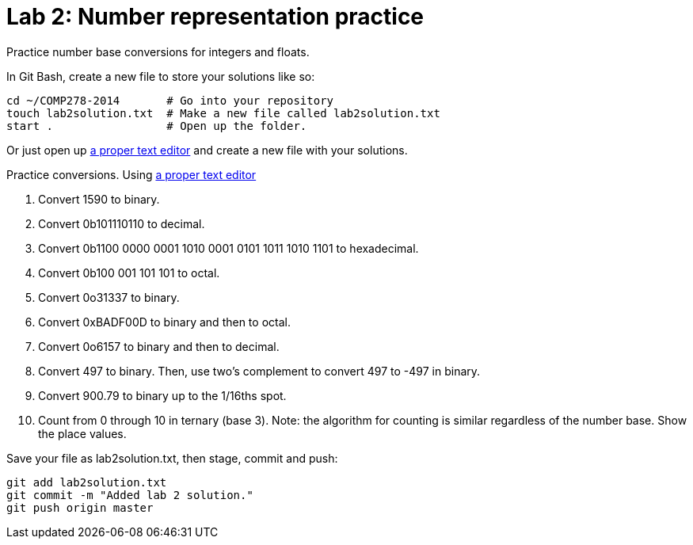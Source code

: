 = Lab 2: Number representation practice

Practice number base conversions for integers and floats.

In Git Bash, create a new file to store your solutions like so:

----
cd ~/COMP278-2014       # Go into your repository
touch lab2solution.txt  # Make a new file called lab2solution.txt
start .                 # Open up the folder.
----

Or just open up http://notepad-plus-plus.org/download/v6.6.9.html[a proper text editor] and create a new file with your solutions.

Practice conversions. Using http://notepad-plus-plus.org/download/v6.6.9.html[a proper text editor]

. Convert 1590 to binary.
. Convert 0b101110110 to decimal.
. Convert 0b1100 0000 0001 1010 0001 0101 1011 1010 1101 to hexadecimal.
. Convert 0b100 001 101 101 to octal.
. Convert 0o31337 to binary.
. Convert 0xBADF00D to binary and then to octal.
. Convert 0o6157 to binary and then to decimal.
. Convert 497 to binary. Then, use two's complement to convert 497 to -497 in binary.
. Convert 900.79 to binary up to the 1/16ths spot.
. Count from 0 through 10 in ternary (base 3). Note: the algorithm for counting is similar regardless of the number base. Show the place values.

Save your file as lab2solution.txt, then stage, commit and push:

----
git add lab2solution.txt
git commit -m "Added lab 2 solution."
git push origin master
----

